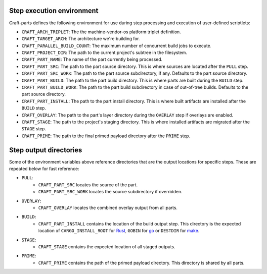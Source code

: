 .. _step_execution_environment:

Step execution environment
--------------------------

Craft-parts defines the following environment for use during step
processing and execution of user-defined scriptlets:

- ``CRAFT_ARCH_TRIPLET``: The the machine-vendor-os platform triplet
  definition.
- ``CRAFT_TARGET_ARCH``: The architecture we're building for.
- ``CRAFT_PARALLEL_BUILD_COUNT``: The maximum number of concurrent build
  jobs to execute.
- ``CRAFT_PROJECT_DIR``: The path to the current project's subtree in
  the filesystem.
- ``CRAFT_PART_NAME``: The name of the part currently being processed.
- ``CRAFT_PART_SRC``: The path to the part source directory. This is
  where sources are located after the ``PULL`` step.
- ``CRAFT_PART_SRC_WORK``: The path to the part source subdirectory, if
  any. Defaults to the part source directory.
- ``CRAFT_PART_BUILD``: The path to the part build directory. This is
  where parts are built during the ``BUILD`` step.
- ``CRAFT_PART_BUILD_WORK``: The path to the part build subdirectory in
  case of out-of-tree builds. Defaults to the part source directory.
- ``CRAFT_PART_INSTALL``: The path to the part install directory.
  This is where built artifacts are installed after the ``BUILD`` step.
- ``CRAFT_OVERLAY``: The path to the part's layer directory during
  the ``OVERLAY`` step if overlays are enabled.
- ``CRAFT_STAGE``: The path to the project's staging directory. This
  is where installed artifacts are migrated after the ``STAGE`` step.
- ``CRAFT_PRIME``: The path to the final primed payload directory
  after the ``PRIME`` step.

Step output directories
-----------------------

Some of the environment variables above reference directories that are the
output locations for specific steps. These are repeated below for fast
reference:

- ``PULL``:
   - ``CRAFT_PART_SRC`` locates the source of the part.
   - ``CRAFT_PART_SRC_WORK`` locates the source subdirectory if overridden.
- ``OVERLAY``:
   - ``CRAFT_OVERLAY`` locates the combined overlay output from all parts.
- ``BUILD``:
   - ``CRAFT_PART_INSTALL`` contains the location of the build output step.
     This directory is the expected location of ``CARGO_INSTALL_ROOT`` for `Rust
     <https://doc.rust-lang.org/cargo/commands/cargo-install.html>`_,
     ``GOBIN`` for `go
     <https://pkg.go.dev/cmd/go#hdr-Compile_and_install_packages_and_dependencies>`_
     or ``DESTDIR`` for `make
     <https://www.gnu.org/software/make/manual/make.html#DESTDIR>`_.
- ``STAGE``:
   - ``CRAFT_STAGE`` contains the expected location of all staged outputs.
- ``PRIME``:
   - ``CRAFT_PRIME`` contains the path of the primed payload directory. This
     directory is shared by all parts.
